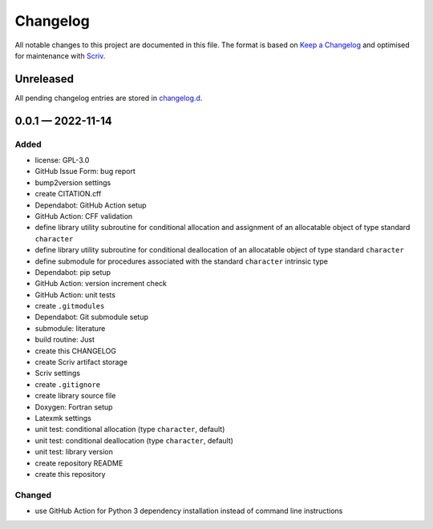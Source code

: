 .. --------------------- GNU General Public License 3.0 --------------------- ..
..                                                                            ..
.. Copyright (C) 2022 Kevin Matthes                                           ..
..                                                                            ..
.. This program is free software: you can redistribute it and/or modify       ..
.. it under the terms of the GNU General Public License as published by       ..
.. the Free Software Foundation, either version 3 of the License, or          ..
.. (at your option) any later version.                                        ..
..                                                                            ..
.. This program is distributed in the hope that it will be useful,            ..
.. but WITHOUT ANY WARRANTY; without even the implied warranty of             ..
.. MERCHANTABILITY or FITNESS FOR A PARTICULAR PURPOSE.  See the              ..
.. GNU General Public License for more details.                               ..
..                                                                            ..
.. You should have received a copy of the GNU General Public License          ..
.. along with this program.  If not, see <https://www.gnu.org/licenses/>.     ..
..                                                                            ..
.. -------------------------------------------------------------------------- ..

.. -------------------------------------------------------------------------- ..
..
..  AUTHOR      Kevin Matthes
..  BRIEF       The development history of this project.
..  COPYRIGHT   GPL-3.0
..  DATE        2022
..  FILE        CHANGELOG.rst
..  NOTE        See `LICENSE' for full license.
..              See `README.md' for project details.
..
.. -------------------------------------------------------------------------- ..

.. -------------------------------------------------------------------------- ..
..
.. _changelog.d: changelog.d/
.. _Keep a Changelog: https://keepachangelog.com/en/1.0.0/
.. _Scriv: https://github.com/nedbat/scriv
..
.. -------------------------------------------------------------------------- ..

Changelog
=========

All notable changes to this project are documented in this file.  The format is
based on `Keep a Changelog`_ and optimised for maintenance with `Scriv`_.

Unreleased
----------

All pending changelog entries are stored in `changelog.d`_.

.. scriv-insert-here

.. _changelog-0.0.1:

0.0.1 — 2022-11-14
------------------

Added
.....

- license:  GPL-3.0

- GitHub Issue Form:  bug report

- bump2version settings

- create CITATION.cff

- Dependabot:  GitHub Action setup

- GitHub Action:  CFF validation

- define library utility subroutine for conditional allocation and assignment
  of an allocatable object of type standard ``character``

- define library utility subroutine for conditional deallocation of an
  allocatable object of type standard ``character``

- define submodule for procedures associated with the standard ``character``
  intrinsic type

- Dependabot:  pip setup

- GitHub Action:  version increment check

- GitHub Action:  unit tests

- create ``.gitmodules``

- Dependabot:  Git submodule setup

- submodule:  literature

- build routine:  Just

- create this CHANGELOG

- create Scriv artifact storage

- Scriv settings

- create ``.gitignore``

- create library source file

- Doxygen:  Fortran setup

- Latexmk settings

- unit test:  conditional allocation (type ``character``, default)

- unit test:  conditional deallocation (type ``character``, default)

- unit test:  library version

- create repository README

- create this repository

Changed
.......

- use GitHub Action for Python 3 dependency installation instead of command
  line instructions

.. -------------------------------------------------------------------------- ..
